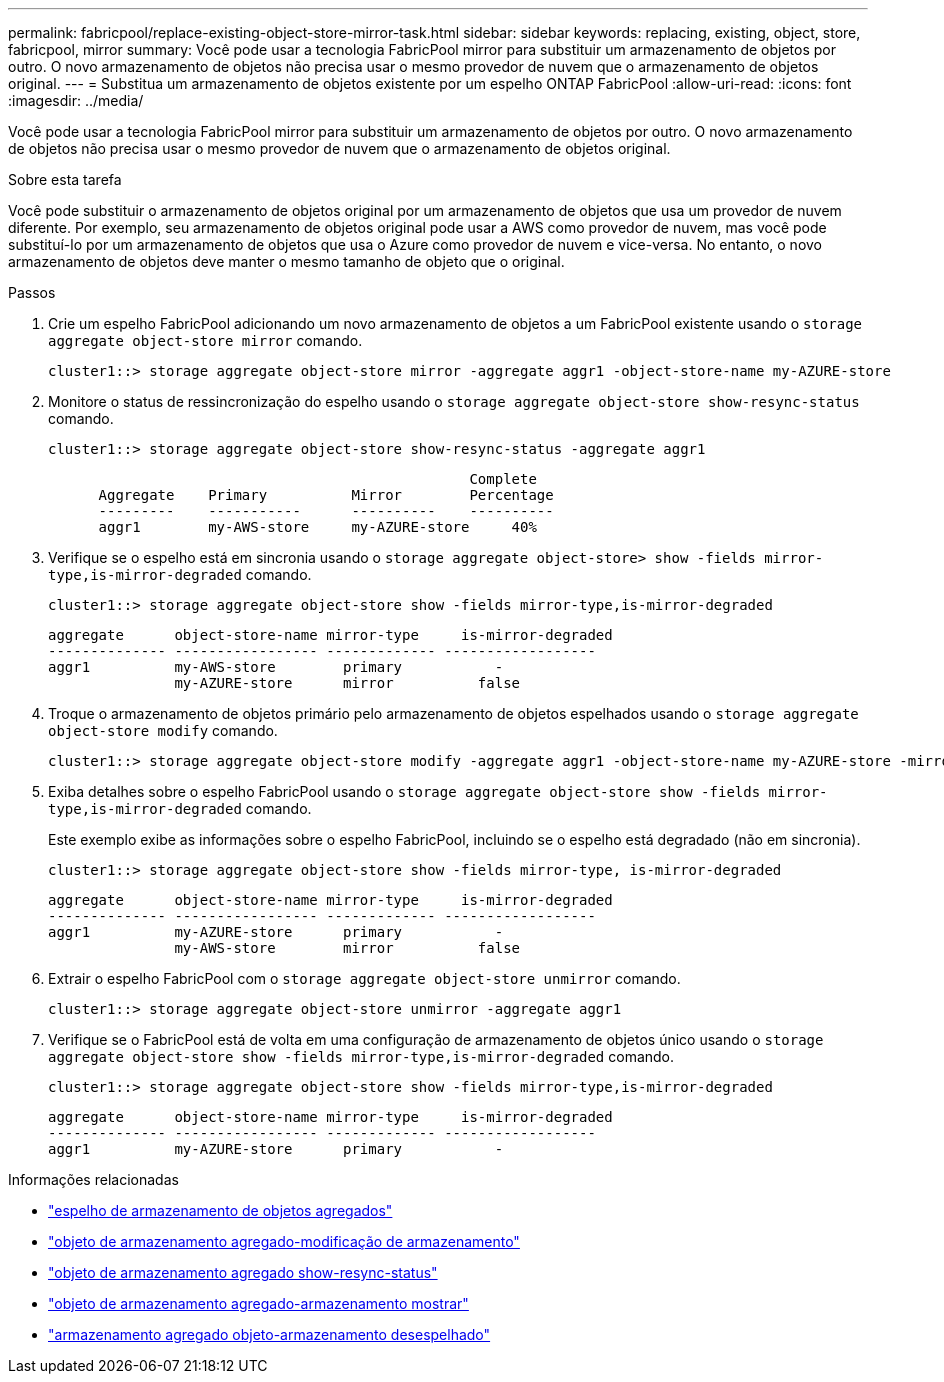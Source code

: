 ---
permalink: fabricpool/replace-existing-object-store-mirror-task.html 
sidebar: sidebar 
keywords: replacing, existing, object, store, fabricpool, mirror 
summary: Você pode usar a tecnologia FabricPool mirror para substituir um armazenamento de objetos por outro. O novo armazenamento de objetos não precisa usar o mesmo provedor de nuvem que o armazenamento de objetos original. 
---
= Substitua um armazenamento de objetos existente por um espelho ONTAP FabricPool
:allow-uri-read: 
:icons: font
:imagesdir: ../media/


[role="lead"]
Você pode usar a tecnologia FabricPool mirror para substituir um armazenamento de objetos por outro. O novo armazenamento de objetos não precisa usar o mesmo provedor de nuvem que o armazenamento de objetos original.

.Sobre esta tarefa
Você pode substituir o armazenamento de objetos original por um armazenamento de objetos que usa um provedor de nuvem diferente. Por exemplo, seu armazenamento de objetos original pode usar a AWS como provedor de nuvem, mas você pode substituí-lo por um armazenamento de objetos que usa o Azure como provedor de nuvem e vice-versa. No entanto, o novo armazenamento de objetos deve manter o mesmo tamanho de objeto que o original.

.Passos
. Crie um espelho FabricPool adicionando um novo armazenamento de objetos a um FabricPool existente usando o `storage aggregate object-store mirror` comando.
+
[listing]
----
cluster1::> storage aggregate object-store mirror -aggregate aggr1 -object-store-name my-AZURE-store
----
. Monitore o status de ressincronização do espelho usando o `storage aggregate object-store show-resync-status` comando.
+
[listing]
----
cluster1::> storage aggregate object-store show-resync-status -aggregate aggr1
----
+
[listing]
----
                                                  Complete
      Aggregate    Primary          Mirror        Percentage
      ---------    -----------      ----------    ----------
      aggr1        my-AWS-store     my-AZURE-store     40%
----
. Verifique se o espelho está em sincronia usando o `storage aggregate object-store> show -fields mirror-type,is-mirror-degraded` comando.
+
[listing]
----
cluster1::> storage aggregate object-store show -fields mirror-type,is-mirror-degraded
----
+
[listing]
----
aggregate      object-store-name mirror-type     is-mirror-degraded
-------------- ----------------- ------------- ------------------
aggr1          my-AWS-store        primary           -
               my-AZURE-store      mirror          false
----
. Troque o armazenamento de objetos primário pelo armazenamento de objetos espelhados usando o `storage aggregate object-store modify` comando.
+
[listing]
----
cluster1::> storage aggregate object-store modify -aggregate aggr1 -object-store-name my-AZURE-store -mirror-type primary
----
. Exiba detalhes sobre o espelho FabricPool usando o `storage aggregate object-store show -fields mirror-type,is-mirror-degraded` comando.
+
Este exemplo exibe as informações sobre o espelho FabricPool, incluindo se o espelho está degradado (não em sincronia).

+
[listing]
----
cluster1::> storage aggregate object-store show -fields mirror-type, is-mirror-degraded
----
+
[listing]
----
aggregate      object-store-name mirror-type     is-mirror-degraded
-------------- ----------------- ------------- ------------------
aggr1          my-AZURE-store      primary           -
               my-AWS-store        mirror          false
----
. Extrair o espelho FabricPool com o `storage aggregate object-store unmirror` comando.
+
[listing]
----
cluster1::> storage aggregate object-store unmirror -aggregate aggr1
----
. Verifique se o FabricPool está de volta em uma configuração de armazenamento de objetos único usando o `storage aggregate object-store show -fields mirror-type,is-mirror-degraded` comando.
+
[listing]
----
cluster1::> storage aggregate object-store show -fields mirror-type,is-mirror-degraded
----
+
[listing]
----
aggregate      object-store-name mirror-type     is-mirror-degraded
-------------- ----------------- ------------- ------------------
aggr1          my-AZURE-store      primary           -
----


.Informações relacionadas
* link:https://docs.netapp.com/us-en/ontap-cli/storage-aggregate-object-store-mirror.html["espelho de armazenamento de objetos agregados"^]
* link:https://docs.netapp.com/us-en/ontap-cli/storage-aggregate-object-store-modify.html["objeto de armazenamento agregado-modificação de armazenamento"^]
* link:https://docs.netapp.com/us-en/ontap-cli/storage-aggregate-object-store-show-resync-status.html["objeto de armazenamento agregado show-resync-status"^]
* link:https://docs.netapp.com/us-en/ontap-cli/storage-aggregate-object-store-show.html["objeto de armazenamento agregado-armazenamento mostrar"^]
* link:https://docs.netapp.com/us-en/ontap-cli/storage-aggregate-object-store-unmirror.html["armazenamento agregado objeto-armazenamento desespelhado"^]

